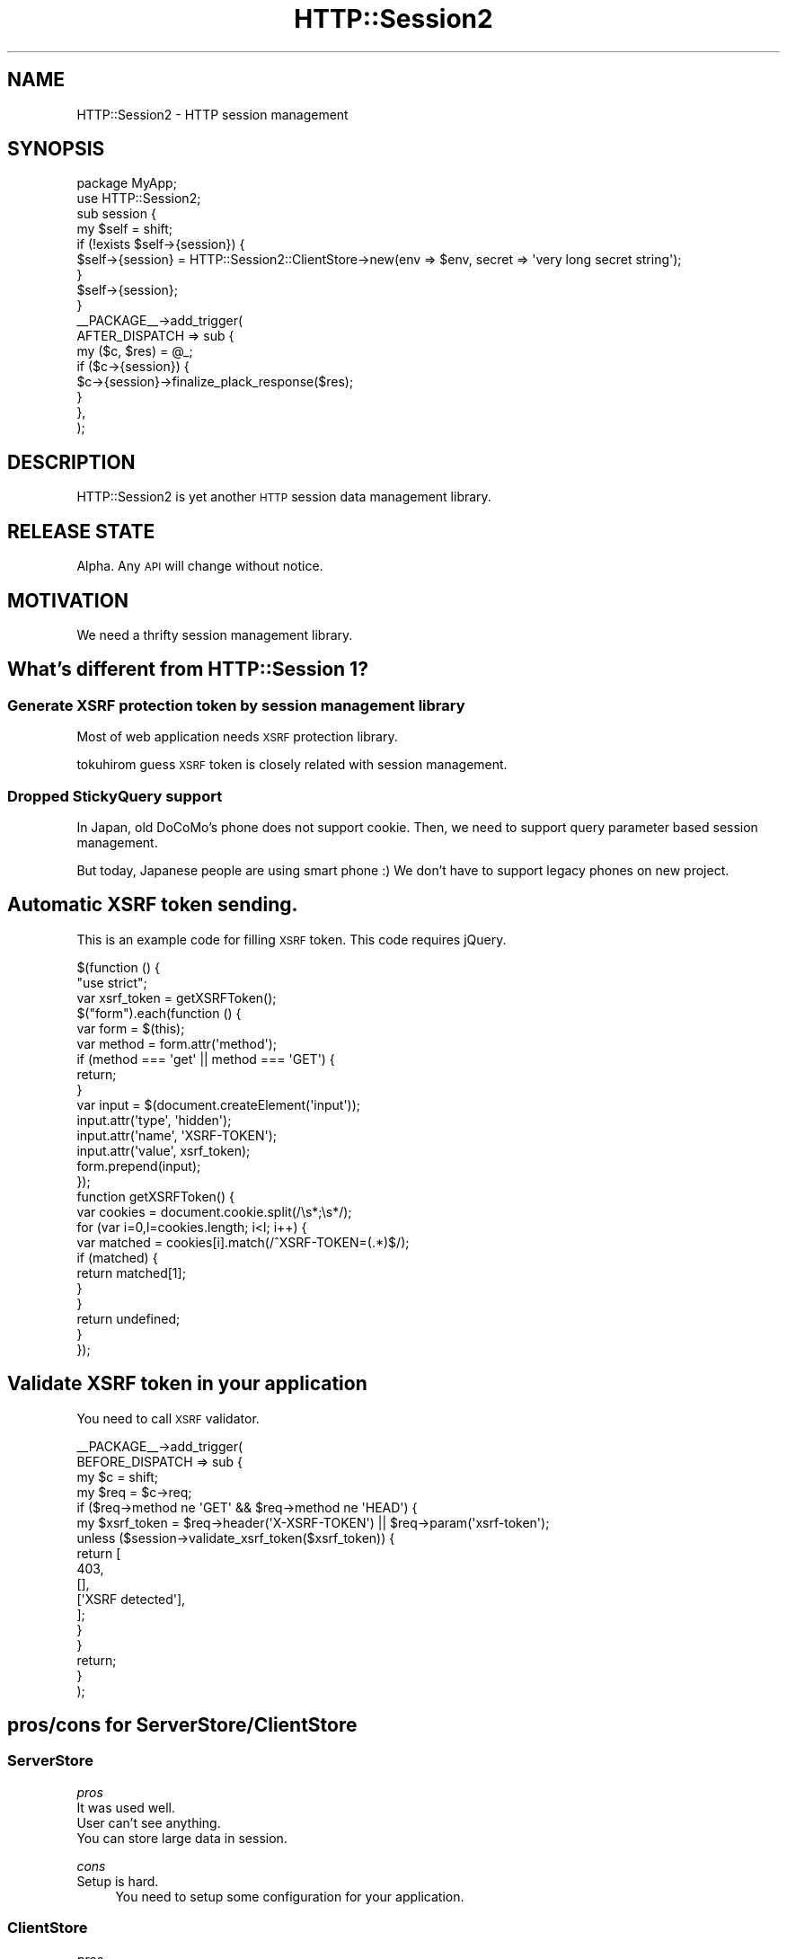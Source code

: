 .\" Automatically generated by Pod::Man 2.25 (Pod::Simple 3.20)
.\"
.\" Standard preamble:
.\" ========================================================================
.de Sp \" Vertical space (when we can't use .PP)
.if t .sp .5v
.if n .sp
..
.de Vb \" Begin verbatim text
.ft CW
.nf
.ne \\$1
..
.de Ve \" End verbatim text
.ft R
.fi
..
.\" Set up some character translations and predefined strings.  \*(-- will
.\" give an unbreakable dash, \*(PI will give pi, \*(L" will give a left
.\" double quote, and \*(R" will give a right double quote.  \*(C+ will
.\" give a nicer C++.  Capital omega is used to do unbreakable dashes and
.\" therefore won't be available.  \*(C` and \*(C' expand to `' in nroff,
.\" nothing in troff, for use with C<>.
.tr \(*W-
.ds C+ C\v'-.1v'\h'-1p'\s-2+\h'-1p'+\s0\v'.1v'\h'-1p'
.ie n \{\
.    ds -- \(*W-
.    ds PI pi
.    if (\n(.H=4u)&(1m=24u) .ds -- \(*W\h'-12u'\(*W\h'-12u'-\" diablo 10 pitch
.    if (\n(.H=4u)&(1m=20u) .ds -- \(*W\h'-12u'\(*W\h'-8u'-\"  diablo 12 pitch
.    ds L" ""
.    ds R" ""
.    ds C` ""
.    ds C' ""
'br\}
.el\{\
.    ds -- \|\(em\|
.    ds PI \(*p
.    ds L" ``
.    ds R" ''
'br\}
.\"
.\" Escape single quotes in literal strings from groff's Unicode transform.
.ie \n(.g .ds Aq \(aq
.el       .ds Aq '
.\"
.\" If the F register is turned on, we'll generate index entries on stderr for
.\" titles (.TH), headers (.SH), subsections (.SS), items (.Ip), and index
.\" entries marked with X<> in POD.  Of course, you'll have to process the
.\" output yourself in some meaningful fashion.
.ie \nF \{\
.    de IX
.    tm Index:\\$1\t\\n%\t"\\$2"
..
.    nr % 0
.    rr F
.\}
.el \{\
.    de IX
..
.\}
.\"
.\" Accent mark definitions (@(#)ms.acc 1.5 88/02/08 SMI; from UCB 4.2).
.\" Fear.  Run.  Save yourself.  No user-serviceable parts.
.    \" fudge factors for nroff and troff
.if n \{\
.    ds #H 0
.    ds #V .8m
.    ds #F .3m
.    ds #[ \f1
.    ds #] \fP
.\}
.if t \{\
.    ds #H ((1u-(\\\\n(.fu%2u))*.13m)
.    ds #V .6m
.    ds #F 0
.    ds #[ \&
.    ds #] \&
.\}
.    \" simple accents for nroff and troff
.if n \{\
.    ds ' \&
.    ds ` \&
.    ds ^ \&
.    ds , \&
.    ds ~ ~
.    ds /
.\}
.if t \{\
.    ds ' \\k:\h'-(\\n(.wu*8/10-\*(#H)'\'\h"|\\n:u"
.    ds ` \\k:\h'-(\\n(.wu*8/10-\*(#H)'\`\h'|\\n:u'
.    ds ^ \\k:\h'-(\\n(.wu*10/11-\*(#H)'^\h'|\\n:u'
.    ds , \\k:\h'-(\\n(.wu*8/10)',\h'|\\n:u'
.    ds ~ \\k:\h'-(\\n(.wu-\*(#H-.1m)'~\h'|\\n:u'
.    ds / \\k:\h'-(\\n(.wu*8/10-\*(#H)'\z\(sl\h'|\\n:u'
.\}
.    \" troff and (daisy-wheel) nroff accents
.ds : \\k:\h'-(\\n(.wu*8/10-\*(#H+.1m+\*(#F)'\v'-\*(#V'\z.\h'.2m+\*(#F'.\h'|\\n:u'\v'\*(#V'
.ds 8 \h'\*(#H'\(*b\h'-\*(#H'
.ds o \\k:\h'-(\\n(.wu+\w'\(de'u-\*(#H)/2u'\v'-.3n'\*(#[\z\(de\v'.3n'\h'|\\n:u'\*(#]
.ds d- \h'\*(#H'\(pd\h'-\w'~'u'\v'-.25m'\f2\(hy\fP\v'.25m'\h'-\*(#H'
.ds D- D\\k:\h'-\w'D'u'\v'-.11m'\z\(hy\v'.11m'\h'|\\n:u'
.ds th \*(#[\v'.3m'\s+1I\s-1\v'-.3m'\h'-(\w'I'u*2/3)'\s-1o\s+1\*(#]
.ds Th \*(#[\s+2I\s-2\h'-\w'I'u*3/5'\v'-.3m'o\v'.3m'\*(#]
.ds ae a\h'-(\w'a'u*4/10)'e
.ds Ae A\h'-(\w'A'u*4/10)'E
.    \" corrections for vroff
.if v .ds ~ \\k:\h'-(\\n(.wu*9/10-\*(#H)'\s-2\u~\d\s+2\h'|\\n:u'
.if v .ds ^ \\k:\h'-(\\n(.wu*10/11-\*(#H)'\v'-.4m'^\v'.4m'\h'|\\n:u'
.    \" for low resolution devices (crt and lpr)
.if \n(.H>23 .if \n(.V>19 \
\{\
.    ds : e
.    ds 8 ss
.    ds o a
.    ds d- d\h'-1'\(ga
.    ds D- D\h'-1'\(hy
.    ds th \o'bp'
.    ds Th \o'LP'
.    ds ae ae
.    ds Ae AE
.\}
.rm #[ #] #H #V #F C
.\" ========================================================================
.\"
.IX Title "HTTP::Session2 3"
.TH HTTP::Session2 3 "2014-04-20" "perl v5.16.3" "User Contributed Perl Documentation"
.\" For nroff, turn off justification.  Always turn off hyphenation; it makes
.\" way too many mistakes in technical documents.
.if n .ad l
.nh
.SH "NAME"
HTTP::Session2 \- HTTP session management
.SH "SYNOPSIS"
.IX Header "SYNOPSIS"
.Vb 2
\&    package MyApp;
\&    use HTTP::Session2;
\&
\&    sub session {
\&        my $self = shift;
\&        if (!exists $self\->{session}) {
\&            $self\->{session} = HTTP::Session2::ClientStore\->new(env => $env, secret => \*(Aqvery long secret string\*(Aq);
\&        }
\&        $self\->{session};
\&    }
\&
\&    _\|_PACKAGE_\|_\->add_trigger(
\&        AFTER_DISPATCH => sub {
\&            my ($c, $res) = @_;
\&            if ($c\->{session}) {
\&                $c\->{session}\->finalize_plack_response($res);
\&            }
\&        },
\&    );
.Ve
.SH "DESCRIPTION"
.IX Header "DESCRIPTION"
HTTP::Session2 is yet another \s-1HTTP\s0 session data management library.
.SH "RELEASE STATE"
.IX Header "RELEASE STATE"
Alpha. Any \s-1API\s0 will change without notice.
.SH "MOTIVATION"
.IX Header "MOTIVATION"
We need a thrifty session management library.
.SH "What's different from HTTP::Session 1?"
.IX Header "What's different from HTTP::Session 1?"
.SS "Generate \s-1XSRF\s0 protection token by session management library"
.IX Subsection "Generate XSRF protection token by session management library"
Most of web application needs \s-1XSRF\s0 protection library.
.PP
tokuhirom guess \s-1XSRF\s0 token is closely related with session management.
.SS "Dropped StickyQuery support"
.IX Subsection "Dropped StickyQuery support"
In Japan, old DoCoMo's phone does not support cookie.
Then, we need to support query parameter based session management.
.PP
But today, Japanese people are using smart phone :)
We don't have to support legacy phones on new project.
.SH "Automatic XSRF token sending."
.IX Header "Automatic XSRF token sending."
This is an example code for filling \s-1XSRF\s0 token.
This code requires jQuery.
.PP
.Vb 2
\&    $(function () {
\&        "use strict";
\&
\&        var xsrf_token = getXSRFToken();
\&        $("form").each(function () {
\&            var form = $(this);
\&            var method = form.attr(\*(Aqmethod\*(Aq);
\&            if (method === \*(Aqget\*(Aq || method === \*(AqGET\*(Aq) {
\&                return;
\&            }
\&
\&            var input = $(document.createElement(\*(Aqinput\*(Aq));
\&            input.attr(\*(Aqtype\*(Aq,  \*(Aqhidden\*(Aq);
\&            input.attr(\*(Aqname\*(Aq,  \*(AqXSRF\-TOKEN\*(Aq);
\&            input.attr(\*(Aqvalue\*(Aq,  xsrf_token);
\&            form.prepend(input);
\&        });
\&
\&        function getXSRFToken() {
\&            var cookies = document.cookie.split(/\es*;\es*/);
\&            for (var i=0,l=cookies.length; i<l; i++) {
\&                var matched = cookies[i].match(/^XSRF\-TOKEN=(.*)$/);
\&                if (matched) {
\&                    return matched[1];
\&                }
\&            }
\&            return undefined;
\&        }
\&    });
.Ve
.SH "Validate XSRF token in your application"
.IX Header "Validate XSRF token in your application"
You need to call \s-1XSRF\s0 validator.
.PP
.Vb 4
\&    _\|_PACKAGE_\|_\->add_trigger(
\&        BEFORE_DISPATCH => sub {
\&            my $c = shift;
\&            my $req = $c\->req;
\&
\&            if ($req\->method ne \*(AqGET\*(Aq && $req\->method ne \*(AqHEAD\*(Aq) {
\&                my $xsrf_token = $req\->header(\*(AqX\-XSRF\-TOKEN\*(Aq) || $req\->param(\*(Aqxsrf\-token\*(Aq);
\&                unless ($session\->validate_xsrf_token($xsrf_token)) {
\&                    return [
\&                        403,
\&                        [],
\&                        [\*(AqXSRF detected\*(Aq],
\&                    ];
\&                }
\&            }
\&            return;
\&        }
\&    );
.Ve
.SH "pros/cons for ServerStore/ClientStore"
.IX Header "pros/cons for ServerStore/ClientStore"
.SS "ServerStore"
.IX Subsection "ServerStore"
\fIpros\fR
.IX Subsection "pros"
.IP "It was used well." 4
.IX Item "It was used well."
.PD 0
.IP "User can't see anything." 4
.IX Item "User can't see anything."
.IP "You can store large data in session." 4
.IX Item "You can store large data in session."
.PD
.PP
\fIcons\fR
.IX Subsection "cons"
.IP "Setup is hard." 4
.IX Item "Setup is hard."
You need to setup some configuration for your application.
.SS "ClientStore"
.IX Subsection "ClientStore"
\fIpros\fR
.IX Subsection "pros"
.IP "You don't need to store anything on your server" 4
.IX Item "You don't need to store anything on your server"
It makes easy to setup your server environment.
.IP "Less server side disk" 4
.IX Item "Less server side disk"
It helps your wallet.
.PP
\fIcons\fR
.IX Subsection "cons"
.IP "Security" 4
.IX Item "Security"
I hope this module is secure. Because the data was signed by \s-1HMAC\s0. But security thing is hard.
.IP "Session data is readable by users" 4
.IX Item "Session data is readable by users"
You can't store the any secret data to the session. Because this library signed to the data, but not encrypted.
.IP "Bandwidth" 4
.IX Item "Bandwidth"
If you store the large data to the session, your session data is send to the server per every request.
It may hits band-width issue. If you are writing high traffic web site, you should use server side store.
.IP "Capacity" 4
.IX Item "Capacity"
Cookies are usually limited to 4096 bytes. You can't store large data to the session.
You should care the cookie size, or checking cookie size by the Plack::Middleware layer.
.Sp
Ref. \s-1RFC2965\s0 <http://tools.ietf.org/html/rfc2965>
.SH "FAQ"
.IX Header "FAQ"
.ie n .IP "How can I implement ""Keep me signed in"" checkbox?" 4
.el .IP "How can I implement ``Keep me signed in'' checkbox?" 4
.IX Item "How can I implement Keep me signed in checkbox?"
You can implement it like following:
.Sp
.Vb 9
\&    sub dispatch_login {
\&        my $c = shift;
\&        if ($c\->request\->parameters\->{\*(Aqkeep_me_signed_in\*(Aq}) {
\&            $c\->session\->session_cookie\->{expires} = \*(Aq+1M\*(Aq;
\&        }
\&        $c\->session\->regenerate_id();
\&        my $user = User\->login($c\->request\->parameters);
\&        $c\->session\->set(\*(Aquser_id\*(Aq => $user\->id);
\&    }
.Ve
.SH "LICENSE"
.IX Header "LICENSE"
Copyright (C) tokuhirom.
.PP
This library is free software; you can redistribute it and/or modify
it under the same terms as Perl itself.
.SH "AUTHOR"
.IX Header "AUTHOR"
tokuhirom <tokuhirom@gmail.com>
.SH "CONTRIBUTORS"
.IX Header "CONTRIBUTORS"
magai
